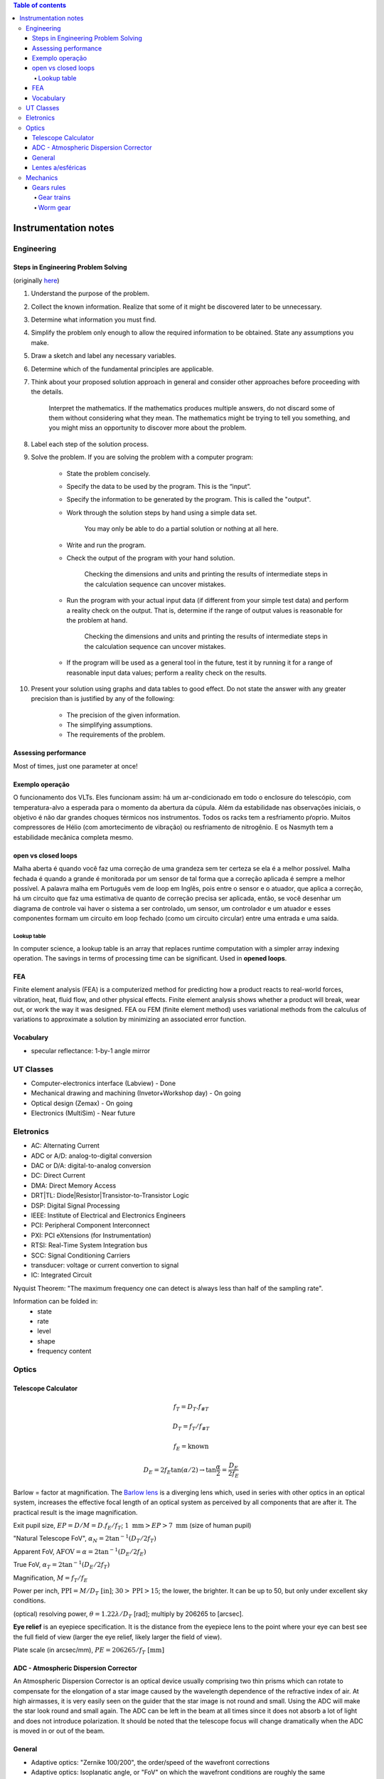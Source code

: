 .. contents:: Table of contents

Instrumentation notes
#######################

Engineering
=============
Steps in Engineering Problem Solving 
----------------------------------------
(originally `here <http://homepages.udayton.edu/~hardierc/ece203/Solution%20Strategy.htm>`_)

#. Understand the purpose of the problem.

#. Collect the known information. Realize that some of it might be discovered later to be unnecessary.

#. Determine what information you must find.

#. Simplify the problem only enough to allow the required information to be obtained. State any assumptions you make.

#. Draw a sketch and label any necessary variables.

#. Determine which of the fundamental principles are applicable.

#. Think about your proposed solution approach in general and consider other approaches before proceeding with the details.

    Interpret the mathematics. If the mathematics produces multiple answers, do not discard some of them without considering what they mean. The mathematics might be trying to tell you something, and you might miss an opportunity to discover more about the problem.

#. Label each step of the solution process.

#. Solve the problem. If you are solving the problem with a computer program:

    - State the problem concisely.
    - Specify the data to be used by the program. This is the “input”.
    - Specify the information to be generated by the program. This is called the "output".
    - Work through the solution steps by hand using a simple data set. 

        You may only be able to do a partial solution or nothing at all here.

    - Write and run the program.
    - Check the output of the program with your hand solution.

        Checking the dimensions and units and printing the results of intermediate steps in the calculation sequence can uncover mistakes.

    - Run the program with your actual input data (if different from your simple test data) and perform a reality check on the output.  That is, determine if the range of output values is reasonable for the problem at hand.

        Checking the dimensions and units and printing the results of intermediate steps in the calculation sequence can uncover mistakes.

    - If the program will be used as a general tool in the future, test it by running it for a range of reasonable input data values; perform a reality check on the results.

#. Present your solution using graphs and data tables to good effect. Do not state the answer with any greater precision than is justified by any of the following:

    - The precision of the given information.
    - The simplifying assumptions.
    - The requirements of the problem.

Assessing performance
-----------------------
Most of times, just one parameter at once!

Exemplo operação
------------------
O funcionamento dos VLTs. Eles funcionam assim: há um ar-condicionado em todo o enclosure do telescópio, com temperatura-alvo a esperada para o momento da abertura da cúpula. Além da estabilidade nas observações iniciais, o objetivo é não dar grandes choques térmicos nos instrumentos. Todos os racks tem a resfriamento pŕoprio. Muitos compressores de Hélio (com amortecimento de vibração) ou resfriamento de nitrogênio. E os Nasmyth tem a estabilidade mecânica completa mesmo. 

open vs closed loops
---------------------
Malha aberta é quando você faz uma correção de uma grandeza sem ter certeza se ela é a melhor possível. Malha fechada é quando a grande é monitorada por um sensor de tal forma que a correção aplicada é sempre a melhor possível. A palavra malha em Português vem de loop em Inglês, pois entre o sensor e o atuador, que aplica a correção, há um circuito que faz uma estimativa de quanto de correção precisa ser aplicada, então, se você desenhar um diagrama de controle vai haver o sistema a ser controlado, um sensor, um controlador e um atuador e esses componentes formam um circuito em loop fechado (como um circuito circular) entre uma entrada e uma saída.

Lookup table
^^^^^^^^^^^^^^^
In computer science, a lookup table is an array that replaces runtime computation with a simpler array indexing operation. The savings in terms of processing time can be significant. Used in **opened loops**.


FEA 
-------
Finite element analysis (FEA) is a computerized method for predicting how a product reacts to real-world forces, vibration, heat, fluid flow, and other physical effects. Finite element analysis shows whether a product will break, wear out, or work the way it was designed. FEA ou FEM (finite element method) uses variational methods from the calculus of variations to approximate a solution by minimizing an associated error function.

Vocabulary
------------
- specular reflectance: 1-by-1 angle mirror


UT Classes
===========
- Computer-electronics interface (Labview) - Done
- Mechanical drawing and machining (Invetor+Workshop day) - On going
- Optical design (Zemax) - On going
- Electronics (MultiSim) - Near future


Eletronics
===========
- AC: Alternating Current
- ADC or A/D: analog-to-digital conversion
- DAC or D/A: digital-to-analog conversion
- DC: Direct Current
- DMA: Direct Memory Access
- DRT|TL: Diode|Resistor|Transistor-to-Transistor Logic
- DSP: Digital Signal Processing
- IEEE: Institute of Electrical and Electronics Engineers
- PCI: Peripheral Component Interconnect
- PXI: PCI eXtensions (for Instrumentation)
- RTSI: Real-Time System Integration bus
- SCC: Signal Conditioning Carriers
- transducer: voltage or current convertion to signal
- IC: Integrated Circuit

Nyquist Theorem: "The maximum frequency one can detect is always less than half of the sampling rate".

Information can be folded in:
    - state
    - rate
    - level
    - shape
    - frequency content

Optics
========


Telescope Calculator
----------------------
.. figure:: ../figs/inst_Lens_angle_of_view.svg
    :align: center

.. math::

    f_T=D_T.f_{\#T} 

    D_T=f_T/f_{\#T}

    f_E=\text{known}

    D_E=2f_E\tan(\alpha/2) \rightarrow \tan\frac{\alpha}{2}=\frac{D_E}{2f_E}

Barlow = factor at magnification. The `Barlow lens <https://en.wikipedia.org/wiki/Barlow_lens>`_ is a diverging lens which, used in series with other optics in an optical system, increases the effective focal length of an optical system as perceived by all components that are after it. The practical result is the image magnification.

Exit pupil size, :math:`EP=D/M=D.f_E/f_T`; :math:`1\text{ mm}>EP>7\text{ mm}` (size of human pupil)

"Natural Telescope FoV", :math:`\alpha_{N}=2\tan^{-1}(D_T/2f_T)`

Apparent FoV, :math:`\text{AFOV}=\alpha=2\tan^{-1}(D_E/2f_E)`

True FoV, :math:`\alpha_T=2\tan^{-1}(D_E/2f_T)`

Magnification, :math:`M=f_T/f_E`

Power per inch, :math:`\text{PPI}=M/D_T\text{ [in]}`; :math:`30>\text{PPI}>15`; the lower, the brighter. It can be up to 50, but only under excellent sky conditions.

(optical) resolving power, :math:`\theta=1.22\lambda/D_T` [rad]; multiply by 206265 to [arcsec].

**Eye relief** is an eyepiece specification. It is the distance from the eyepiece lens to the point where your eye can best see the full field of view (larger the eye relief, likely larger the field of view).

Plate scale (in arcsec/mm), :math:`PE=206265/f_T\text{ [mm]}` 


ADC - Atmospheric Dispersion Corrector
------------------------------------------
An Atmospheric Dispersion Corrector is an optical device usually comprising two thin prisms which can rotate to compensate for the elongation of a star image caused by the wavelength dependence of the refractive index of air. At high airmasses, it is very easily seen on the guider that the star image is not round and small. Using the ADC will make the star look round and small again. The ADC can be left in the beam at all times since it does not absorb a lot of light and does not introduce polarization. It should be noted that the telescope focus will change dramatically when the ADC is moved in or out of the beam.


General
--------
- Adaptive optics: "Zernike 100/200", the order/speed of the wavefront corrections
- Adaptive optics: Isoplanatic angle, or "FoV" on which the wavefront conditions are roughly the same
- EE = Encircled energy, related to image quality. How much of the incoming energy is confined in the final resolution element (EE can also be Energy Efficiency).


Lentes a/esféricas
-------------------------------
Fiz uma pesquisa rápida, e recomendo eles dois links se vocês quiserem saber mais sobre a questão esférico/aesférico: 
    - https://en.wikipedia.org/wiki/Spherical_aberration
    - http://www.edmundoptics.com/resources/application-notes/optics/all-about-aspheric-lenses/

Basicamente é um problema que aparece principalmente em campos grandes: o ponto onde a lente faz foco muda em função da posição do objeto no campo (por exemplo, se o foco está para a estrela do centro da imagem, os objetos nas extremidades ficam desfocados - e vice-e-versa). Isso significa prática que somente 47% da área de uma lente esférica é usável para um foco completo.

Para corrigir isso, os fabricantes de lentes introduzem desvios nas superfície das lentes esféricas. Usando uma lente aesférica de mesmo tamanho que uma esférica, um campo muito maior se torna útil com as mesma condições mecânicas (isto é, peso e dimensões).


Mechanics
============
Gears rules
------------
.. figure:: ../figs/inst_mech_gears.jpg
    :align: center

Only gears with the same **diametral pitch** can work together. 

    diametral pitch = number of teeths/circular pitch 

    circular pitch = root diam.+working depth/2 = root diam.+(whole depth-clearence)/2

Usual diametral pitches: 12, 24, 36, 48, 64.

Gear trains
^^^^^^^^^^^^
Given :math:`w` the angular speed, and :math:`R` the pitch radius, and :math:`N` the number of teeths, the following rules apply:
    - :math:`\frac{w_1}{w_2}=\frac{R_2}{R_1}=\frac{N_2}{N_1}`
    
In a **serial** combination of gears, the number/size of intermediate gears are irrelevant. For example, in an 4-gear series :math:`\frac{w_1}{w_4}=-\frac{N_4}{N_1}`, independent of :math:`N_2, N_3`.
In a serial combination of gears, the even gears rotate on opposite direction of odd ones.

In a gear trains were the gears share the same rotational axis, the above rules do not apply. For example, in a 4-gear series where gears 2 and 3 share the same rotation, :math:`\frac{w_1}{w_4}=+\frac{N_2 N_4}{N_1 N_3}`.

Worm gear
^^^^^^^^^^
Works perpedicular to the **wormwheel**. The basic rule is: 

    one full rotation of the wormwheel = one teeth movement in the wormwheel
